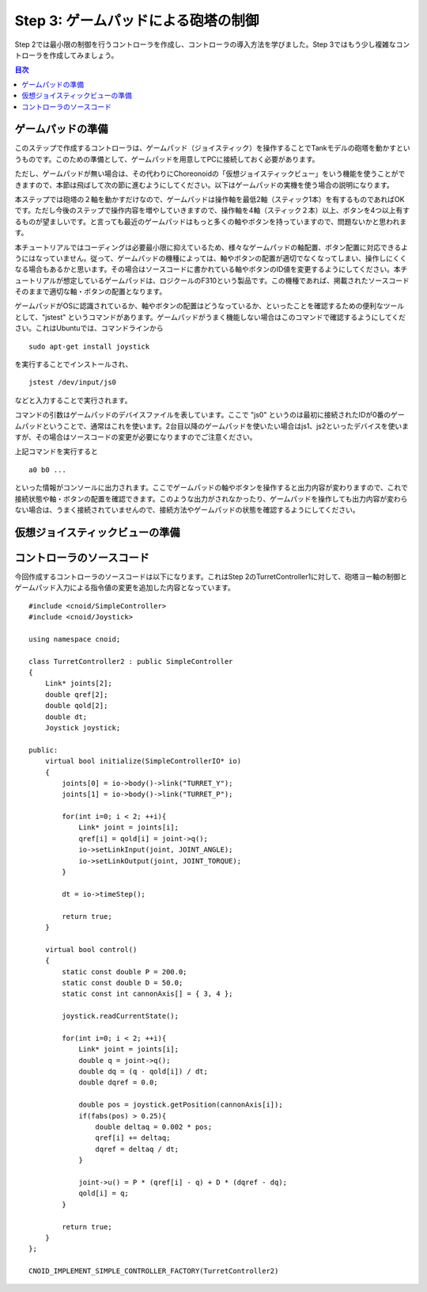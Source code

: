 
Step 3: ゲームパッドによる砲塔の制御
====================================

Step 2では最小限の制御を行うコントローラを作成し、コントローラの導入方法を学びました。Step 3ではもう少し複雑なコントローラを作成してみましょう。

.. contents:: 目次
   :local:
   :depth: 2

.. highlight:: C++
   :linenothreshold: 5


ゲームパッドの準備
------------------

このステップで作成するコントローラは、ゲームパッド（ジョイスティック）を操作することでTankモデルの砲塔を動かすというものです。このための準備として、ゲームパッドを用意してPCに接続しておく必要があります。

ただし、ゲームパッドが無い場合は、その代わりにChoreonoidの「仮想ジョイスティックビュー」をいう機能を使うことができますので、本節は飛ばして次の節に進むようにしてください。以下はゲームパッドの実機を使う場合の説明になります。

本ステップでは砲塔の２軸を動かすだけなので、ゲームパッドは操作軸を最低2軸（スティック1本）を有するものであればOKです。ただし今後のステップで操作内容を増やしていきますので、操作軸を4軸（スティック２本）以上、ボタンを4つ以上有するものが望ましいです。と言っても最近のゲームパッドはもっと多くの軸やボタンを持っていますので、問題ないかと思われます。

本チュートリアルではコーディングは必要最小限に抑えているため、様々なゲームパッドの軸配置、ボタン配置に対応できるようにはなっていません。従って、ゲームパッドの機種によっては、軸やボタンの配置が適切でなくなってしまい、操作しにくくなる場合もあるかと思います。その場合はソースコードに書かれている軸やボタンのID値を変更するようにしてください。本チュートリアルが想定しているゲームパッドは、ロジクールのF310という製品です。この機種であれば、掲載されたソースコードそのままで適切な軸・ボタンの配置となります。

ゲームパッドがOSに認識されているか、軸やボタンの配置はどうなっているか、といったことを確認するための便利なツールとして、"jstest" というコマンドがあります。ゲームパッドがうまく機能しない場合はこのコマンドで確認するようにしてください。これはUbuntuでは、コマンドラインから ::

 sudo apt-get install joystick
  
を実行することでインストールされ、 ::
   
 jstest /dev/input/js0
  
などと入力することで実行されます。

コマンドの引数はゲームパッドのデバイスファイルを表しています。ここで "js0" というのは最初に接続されたIDが0番のゲームパッドということで、通常はこれを使います。2台目以降のゲームパッドを使いたい場合はjs1、js2といったデバイスを使いますが、その場合はソースコードの変更が必要になりますのでご注意ください。

上記コマンドを実行すると ::

 a0 b0 ...

といった情報がコンソールに出力されます。ここでゲームパッドの軸やボタンを操作すると出力内容が変わりますので、これで接続状態や軸・ボタンの配置を確認できます。このような出力がされなかったり、ゲームパッドを操作しても出力内容が変わらない場合は、うまく接続されていませんので、接続方法やゲームパッドの状態を確認するようにしてください。
 
仮想ジョイスティックビューの準備
--------------------------------


コントローラのソースコード
--------------------------

今回作成するコントローラのソースコードは以下になります。これはStep 2のTurretController1に対して、砲塔ヨー軸の制御とゲームパッド入力による指令値の変更を追加した内容となっています。 ::

 #include <cnoid/SimpleController>
 #include <cnoid/Joystick>
 
 using namespace cnoid;
 
 class TurretController2 : public SimpleController
 { 
     Link* joints[2];
     double qref[2];
     double qold[2];
     double dt;
     Joystick joystick;
 
 public:
     virtual bool initialize(SimpleControllerIO* io)
     {
         joints[0] = io->body()->link("TURRET_Y");
         joints[1] = io->body()->link("TURRET_P");
 
         for(int i=0; i < 2; ++i){
             Link* joint = joints[i];
             qref[i] = qold[i] = joint->q();
             io->setLinkInput(joint, JOINT_ANGLE);
             io->setLinkOutput(joint, JOINT_TORQUE);
         }
 
         dt = io->timeStep();
         
         return true;
     }

     virtual bool control()
     {
         static const double P = 200.0;
         static const double D = 50.0;
         static const int cannonAxis[] = { 3, 4 };
 
         joystick.readCurrentState();
 
         for(int i=0; i < 2; ++i){
             Link* joint = joints[i];
             double q = joint->q();
             double dq = (q - qold[i]) / dt;
             double dqref = 0.0;
 
             double pos = joystick.getPosition(cannonAxis[i]);
             if(fabs(pos) > 0.25){
                 double deltaq = 0.002 * pos;
                 qref[i] += deltaq;
                 dqref = deltaq / dt;
             }
             
             joint->u() = P * (qref[i] - q) + D * (dqref - dq);
             qold[i] = q;
         }
 
         return true;
     }
 };
 
 CNOID_IMPLEMENT_SIMPLE_CONTROLLER_FACTORY(TurretController2)



